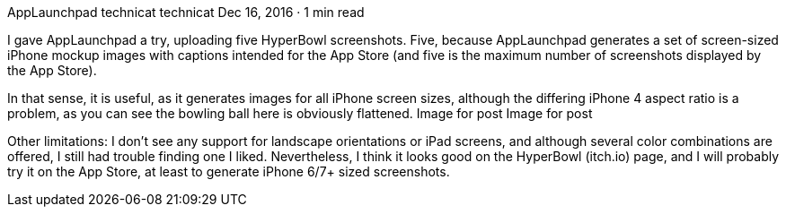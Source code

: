 AppLaunchpad
technicat
technicat
Dec 16, 2016 · 1 min read

I gave AppLaunchpad a try, uploading five HyperBowl screenshots. Five, because AppLaunchpad generates a set of screen-sized iPhone mockup images with captions intended for the App Store (and five is the maximum number of screenshots displayed by the App Store).

In that sense, it is useful, as it generates images for all iPhone screen sizes, although the differing iPhone 4 aspect ratio is a problem, as you can see the bowling ball here is obviously flattened.
Image for post
Image for post

Other limitations: I don’t see any support for landscape orientations or iPad screens, and although several color combinations are offered, I still had trouble finding one I liked. Nevertheless, I think it looks good on the HyperBowl (itch.io) page, and I will probably try it on the App Store, at least to generate iPhone 6/7+ sized screenshots.

